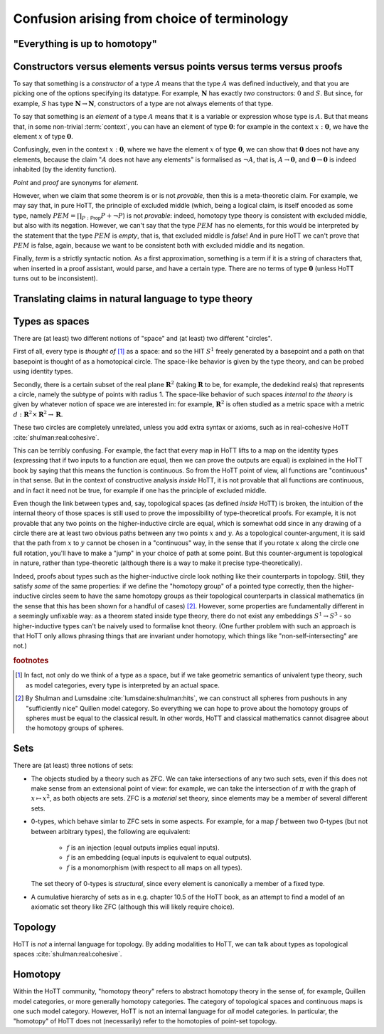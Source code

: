 Confusion arising from choice of terminology
============================================

.. todo::
   Path vs Id

.. todo::
   should there be a separate cubical page?

"Everything is up to homotopy"
------------------------------

.. todo::
   explain this dogma

.. _constr_elems_pts:

Constructors versus elements versus points versus terms versus proofs
---------------------------------------------------------------------

To say that something is a *constructor* of a type :math:`A` means that
the type :math:`A` was defined inductively, and that you are picking one
of the options specifying its datatype. For example, :math:`\mathbf{N}`
has exactly *two* constructors: :math:`0` and :math:`S`. But since, for
example, :math:`S` has type :math:`\mathbf{N}\to\mathbf{N}`,
constructors of a type are not always elements of that type.

To say that something is an *element* of a type :math:`A` means that
it is a variable or expression whose type is :math:`A`. But that means
that, in some non-trivial :term:`context`, you can have an element of
type :math:`\mathbf{0}`: for example in the context
:math:`x:\mathbf{0}`, we have the element :math:`x` of type
:math:`\mathbf{0}`.

Confusingly, even in the context :math:`x:\mathbf{0}`, where we have the
element :math:`x` of type :math:`\mathbf{0}`, we can show that
:math:`\mathbf{0}` does not have any elements, because the claim
":math:`A` does not have any elements" is formalised as :math:`\neg A`,
that is, :math:`A\to\mathbf{0}`, and :math:`\mathbf{0}\to\mathbf{0}` is
indeed inhabited (by the identity function).

*Point* and *proof* are synonyms for *element*.

However, when we claim that some theorem is or is not *provable*, then
this is a meta-theoretic claim.  For example, we may say that, in pure
HoTT, the principle of excluded middle (which, being a logical claim,
is itself encoded as some type, namely
:math:`PEM=\prod_{P:\mathsf{Prop}}P+\neg P`) is not *provable*:
indeed, homotopy type theory is consistent with excluded middle, but
also with its negation.  However, we can't say that the type
:math:`PEM` has no elements, for this would be interpreted by the
statement that the type :math:`PEM` is *empty*, that is, that excluded
middle is *false*!  And in pure HoTT we can't prove that :math:`PEM`
is false, again, because we want to be consistent both with excluded
middle and its negation.

Finally, *term* is a strictly syntactic notion. As a first
approximation, something is a term if it is a string of characters that,
when inserted in a proof assistant, would parse, and have a certain
type. There are no terms of type :math:`\mathbf{0}` (unless HoTT turns
out to be inconsistent).

.. _translating_natural:

Translating claims in natural language to type theory
-----------------------------------------------------

.. todo:: There seems to be some miscommunication regarding which
   statements by HoTTist are internal and which ones are
   metatheoretical, but I can't find the right words to make this
   precise right now.

   First attempt: already in classical math, some claims shouldn't be
   translated literally. for example, the claim "we can prove theorem
   X" doesn't presume an internal formalisation of the notion of
   theorem, provability, an understanding of what "we" means, or any
   kind of modal logic to model the "can".

.. todo::

   set cover axiom.  :math:`(A:Type)\to \|(B:Set)\times(f:B\to A surjection)\|`

   sets cover page on nlab: https://ncatlab.org/nlab/show/n-types+cover

   similar to in toposes: you can prove there exists something, but
   there might not be a global element

.. todo::

   how do you translate definitions into type theory? what is the
   criterion for some definition to be right?

.. _types_as_spaces:

Types as spaces
---------------

There are (at least) two different notions of "space" and (at least) two
different "circles".

First of all, every type is *thought of* [#spacesemantics]_ as a space: and so the HIT
:math:`S^1` freely generated by a basepoint and a path on that basepoint
is thought of as a homotopical circle. The space-like behavior is given
by the type theory, and can be probed using identity types.

Secondly, there is a certain subset of the real plane
:math:`\mathbf{R}^2` (taking :math:`\mathbf{R}` to be, for example, the
dedekind reals) that represents a circle, namely the subtype of points
with radius 1. The space-like behavior of such spaces *internal to the
theory* is given by whatever notion of space we are interested in: for
example, :math:`\mathbf{R}^2` is often studied as a metric space with a
metric :math:`d:\mathbf{R}^2\times\mathbf{R}^2\to\mathbf{R}`.

These two circles are completely unrelated, unless you add extra syntax
or axioms, such as in real-cohesive HoTT :cite:`shulman:real:cohesive`.

This can be terribly confusing. For example, the fact that every map in
HoTT lifts to a map on the identity types (expressing that if two inputs
to a function are equal, then we can prove the outputs are equal) is
explained in the HoTT book by saying that this means the function is
continuous. So from the HoTT point of view, all functions are
"continuous" in that sense. But in the context of constructive analysis
*inside* HoTT, it is not provable that all functions are continuous, and
in fact it need not be true, for example if one has the principle of
excluded middle.

Even though the link between types and, say, topological spaces (as
defined *inside* HoTT) is broken, the intuition of the internal theory
of those spaces is still used to prove the impossibility of
type-theoretical proofs. For example, it is not provable that any two
points on the higher-inductive circle are equal, which is somewhat odd
since in any drawing of a circle there are at least two obvious paths
between any two points :math:`x` and :math:`y`. As a topological
counter-argument, it is said that the path from :math:`x` to :math:`y`
cannot be chosen in a "continuous" way, in the sense that if you rotate
:math:`x` along the circle one full rotation, you'll have to make a
"jump" in your choice of path at some point. But this counter-argument
is topological in nature, rather than type-theoretic (although there is
a way to make it precise type-theoretically).

Indeed, proofs about types such as the higher-inductive circle look
nothing like their counterparts in topology. Still, they satisfy
*some* of the same properties: if we define the "homotopy group" of a
pointed type correctly, then the higher-inductive circles seem to have
the same homotopy groups as their topological counterparts in
classical mathematics (in the sense that this has been shown for a
handful of cases) [#sameclassical]_. However, some properties are fundamentally
different in a seemingly unfixable way: as a theorem stated inside
type theory, there do not exist any embeddings :math:`S^1\to S^3` - so
higher-inductive types can't be naively used to formalise knot
theory. (One further problem with such an approach is that HoTT only
allows phrasing things that are invariant under homotopy, which things
like "non-self-intersecting" are not.)

.. rubric:: footnotes

.. [#spacesemantics] In fact, not only do we think of a type as a
                     space, but if we take geometric semantics of
                     univalent type theory, such as model categories,
                     every type is interpreted by an actual space.

.. [#sameclassical] By Shulman and Lumsdaine
                    :cite:`lumsdaine:shulman:hits`, we can construct
                    all spheres from pushouts in any "sufficiently
                    nice" Quillen model category.  So everything we
                    can hope to prove about the homotopy groups of
                    spheres must be equal to the classical result.  In
                    other words, HoTT and classical mathematics cannot
                    disagree about the homotopy groups of spheres.

Sets
----

There are (at least) three notions of sets:

- The objects studied by a theory such as ZFC. We can take
  intersections of any two such sets, even if this does not make sense
  from an extensional point of view: for example, we can take the
  intersection of :math:`\pi` with the graph of :math:`x\mapsto x^2`,
  as both objects are sets.  ZFC is a *material* set theory, since
  elements may be a member of several different sets.
- 0-types, which behave simlar to ZFC sets in some aspects. For
  example, for a map :math:`f` between two 0-types (but not between
  arbitrary types), the following are equivalent:

   - :math:`f` is an injection (equal outputs implies equal inputs).
   - :math:`f` is an embedding (equal inputs is equivalent to equal
     outputs).
   - :math:`f` is a monomorphism (with respect to all maps on all
     types).

  The set theory of 0-types is *structural*, since every element is
  canonically a member of a fixed type.

- A cumulative hierarchy of sets as in e.g. chapter 10.5 of the HoTT
  book, as an attempt to find a model of an axiomatic set theory like
  ZFC (although this will likely require choice).

Topology
--------

HoTT is *not* a internal language for topology.  By adding modalities
to HoTT, we can talk about types as topological spaces
:cite:`shulman:real:cohesive`.

Homotopy
--------

Within the HoTT community, "homotopy theory" refers to abstract
homotopy theory in the sense of, for example, Quillen model
categories, or more generally homotopy categories. The category of
topological spaces and continuous maps is one such model
category. However, HoTT is not an internal language for *all* model
categories. In particular, the "homotopy" of HoTT does not
(necessarily) refer to the homotopies of point-set topology.
